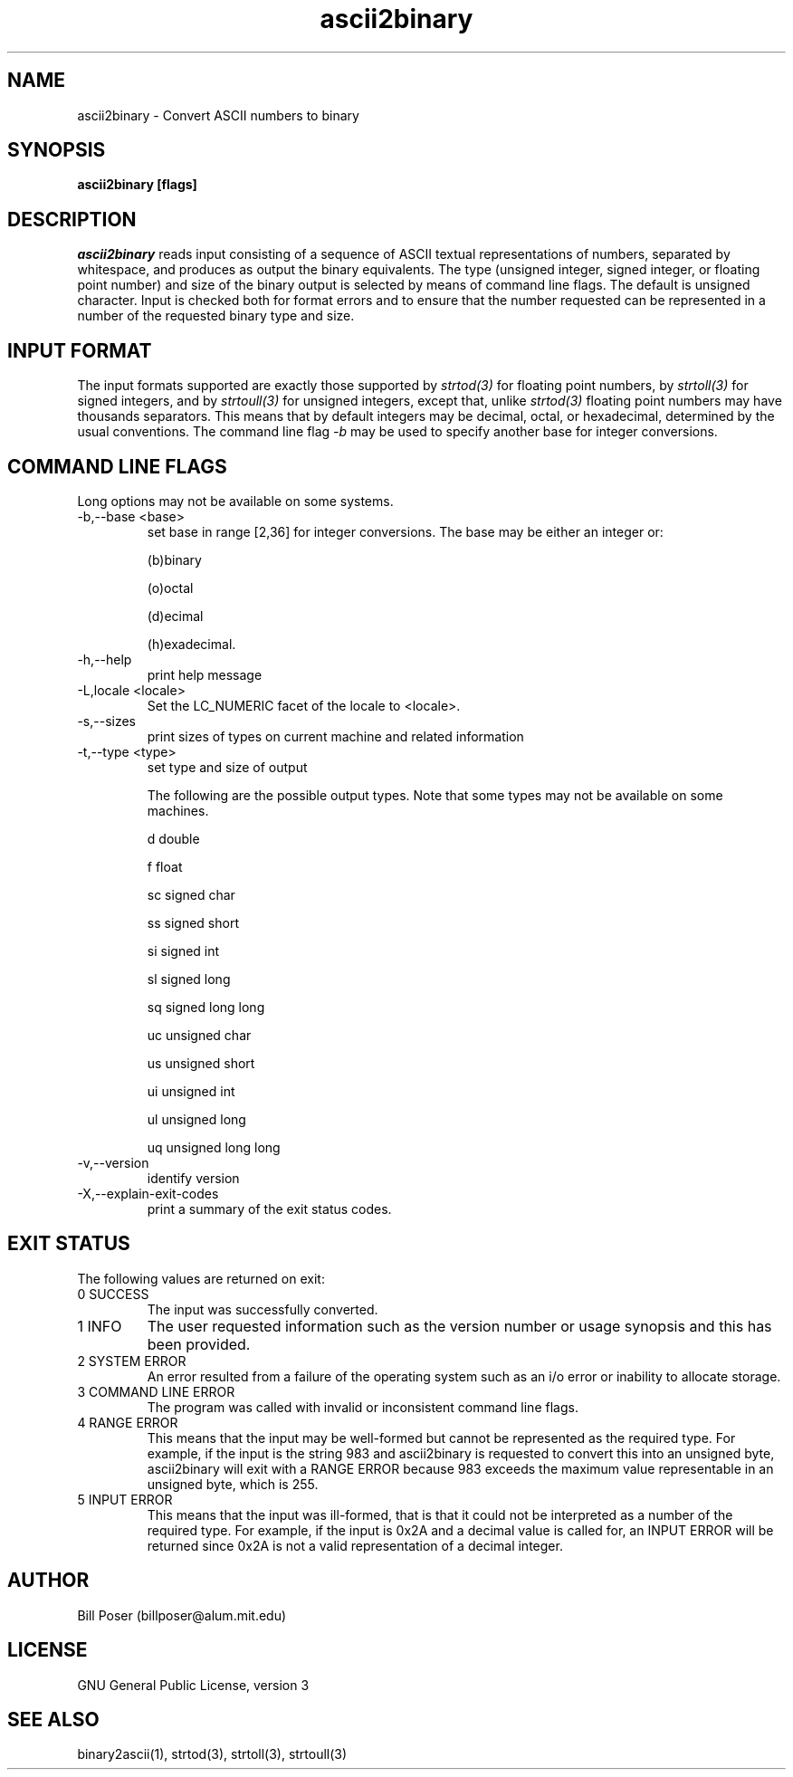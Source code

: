 .TH ascii2binary 1 "July, 2010"
.SH NAME
ascii2binary \- Convert ASCII numbers to binary
.SH SYNOPSIS
.B ascii2binary [flags]
.SH DESCRIPTION
.I ascii2binary
reads input consisting of a sequence of ASCII textual representations of numbers,
separated by whitespace, and produces as output the binary equivalents.
The type (unsigned integer, signed integer, or floating point number) and size
of the binary output is selected by means of command line flags. The default is
unsigned character.
Input is checked both for format errors and to ensure that the number requested
can be represented in a number of the requested binary type and size.
.SH INPUT FORMAT
The input formats supported are exactly those supported by
.I strtod(3)
for floating point numbers, by
.I strtoll(3)
for signed integers, and by
.I strtoull(3)
for unsigned integers, except that, unlike
.I strtod(3)
floating point numbers may have thousands separators.
This means that by default integers may be decimal, octal, or hexadecimal, determined by
the usual conventions. The command line flag
.I -b
may be used to specify another base for integer conversions.
.SH COMMAND LINE FLAGS
.PP
Long options may not be available on some systems.

.IP "-b,--base <base>"
set base in range [2,36] for integer conversions. The base may be either an integer or:

(b)binary

(o)octal

(d)ecimal

(h)exadecimal.

.IP -h,--help
print help message
.IP "-L,locale <locale>"
Set the LC_NUMERIC facet of the locale to <locale>.
.IP -s,--sizes
print sizes of types on current machine and related information
.IP "-t,--type <type>"
set type and size of output

The following are the possible output types. Note that some types may not be
available on some machines.

d  double

f  float

sc signed char

ss signed short

si signed int

sl signed long

sq signed long long

uc unsigned char

us unsigned short

ui unsigned int

ul unsigned long

uq unsigned long long
.IP "-v,--version"
identify version
.IP "-X,--explain-exit-codes"
print a summary of the exit status codes.

.SH EXIT STATUS
.PP
The following values are returned on exit:

.IP "0 SUCCESS"
The input was successfully converted.

.IP "1 INFO"
The user requested information such as the version number or usage synopsis
and this has been provided.

.IP "2 SYSTEM ERROR"
An error resulted from a failure of the operating system such as
an i/o error or inability to allocate storage.

.IP "3 COMMAND LINE ERROR"
The program was called with invalid or inconsistent command line flags.

.IP "4 RANGE ERROR"
This means that the input may be well-formed but cannot be represented
as the required type. For example, if the input is the string 983 and
ascii2binary is requested to convert this into an unsigned byte, ascii2binary
will exit with a RANGE ERROR because 983 exceeds the maximum value representable in an
unsigned byte, which is 255.

.IP "5 INPUT ERROR"
This means that the input was ill-formed, that is that it could not
be interpreted as a number of the required type. For example, if the input
is 0x2A and a decimal value is called for,  an INPUT ERROR will be returned
since 0x2A is not a valid representation of a decimal integer.

.SH AUTHOR
Bill Poser (billposer@alum.mit.edu)
.SH LICENSE
GNU General Public License, version 3
.SH SEE ALSO
binary2ascii(1), strtod(3), strtoll(3), strtoull(3)


